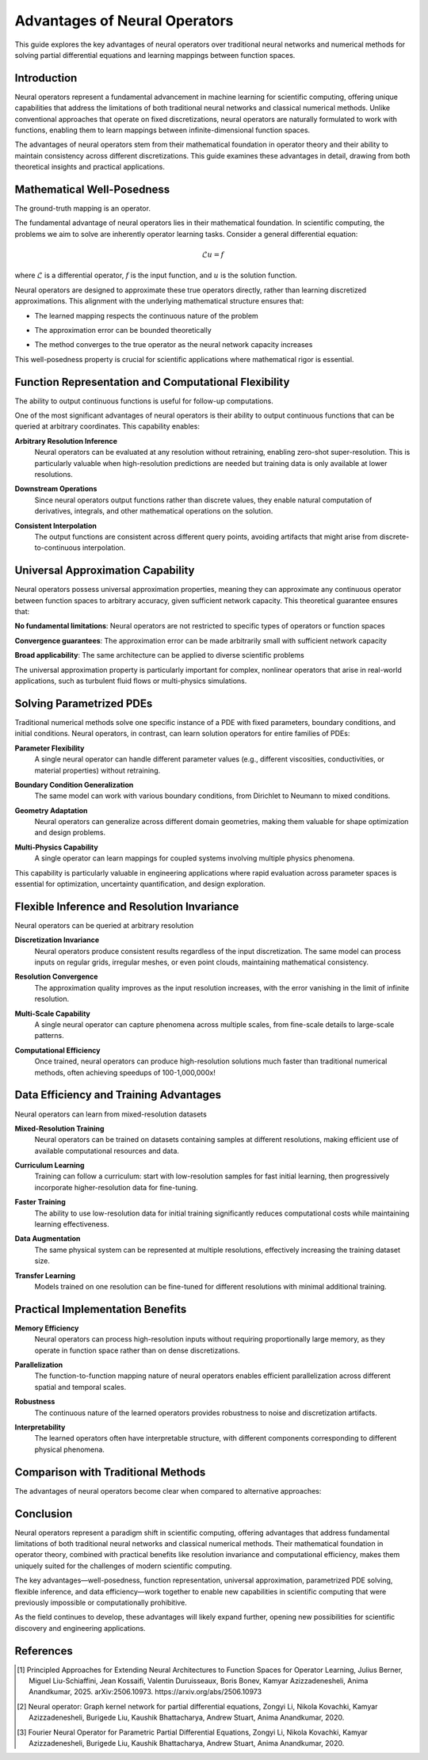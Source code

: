 .. _neural_op_advantages:

===============================
Advantages of Neural Operators
===============================

This guide explores the key advantages of neural operators over traditional 
neural networks and numerical methods for solving partial differential equations 
and learning mappings between function spaces.

Introduction
============

Neural operators represent a fundamental advancement in machine learning for 
scientific computing, offering unique capabilities that address the limitations 
of both traditional neural networks and classical numerical methods. 
Unlike conventional approaches that operate on fixed discretizations, 
neural operators are naturally formulated to work with functions, 
enabling them to learn mappings between infinite-dimensional function spaces.

The advantages of neural operators stem from their mathematical foundation in 
operator theory and their ability to maintain consistency across different discretizations. 
This guide examines these advantages in detail, drawing from both theoretical insights 
and practical applications.

.. raw:: html

   <div style="margin-top: 3em;"></div>

Mathematical Well-Posedness
===========================

The ground-truth mapping is an operator.

The fundamental advantage of neural operators lies in their mathematical foundation. 
In scientific computing, the problems we aim to solve are inherently operator learning tasks. 
Consider a general differential equation:

.. math::
    \mathcal{L}u = f

where :math:`\mathcal{L}` is a differential operator, :math:`f` is the input function, 
and :math:`u` is the solution function. 

Neural operators are designed to approximate these true operators directly, 
rather than learning discretized approximations. 
This alignment with the underlying mathematical structure ensures that:

- The learned mapping respects the continuous nature of the problem

.. raw:: html

   <div style="margin-top: 1em;"></div>

- The approximation error can be bounded theoretically

.. raw:: html

   <div style="margin-top: 1em;"></div>

- The method converges to the true operator as the neural network capacity increases

This well-posedness property is crucial for scientific applications where 
mathematical rigor is essential.

.. raw:: html

   <div style="margin-top: 3em;"></div>

Function Representation and Computational Flexibility
====================================================

The ability to output continuous functions is useful for follow-up computations.

One of the most significant advantages of neural operators is their ability 
to output continuous functions that can be queried at arbitrary coordinates. 
This capability enables:

**Arbitrary Resolution Inference**
    Neural operators can be evaluated at any resolution without retraining, 
    enabling zero-shot super-resolution. This is particularly valuable when 
    high-resolution predictions are needed but training data is only available at 
    lower resolutions.

.. raw:: html

   <div style="margin-top: 2em;"></div>

**Downstream Operations**
    Since neural operators output functions rather than discrete values, 
    they enable natural computation of derivatives, integrals, and other mathematical 
    operations on the solution.

.. raw:: html

   <div style="margin-top: 2em;"></div>

**Consistent Interpolation**
    The output functions are consistent across different query points, 
    avoiding artifacts that might arise from discrete-to-continuous interpolation.



.. raw:: html

   <div style="margin-top: 3em;"></div>

Universal Approximation Capability
===================================

Neural operators possess universal approximation properties, meaning they can 
approximate any continuous operator between function spaces to arbitrary accuracy, 
given sufficient network capacity. This theoretical guarantee ensures that:

**No fundamental limitations**: Neural operators are not restricted to specific 
types of operators or function spaces

.. raw:: html

   <div style="margin-top: 2em;"></div>

**Convergence guarantees**: The approximation error can be made arbitrarily 
small with sufficient network capacity

.. raw:: html

   <div style="margin-top: 2em;"></div>

**Broad applicability**: The same architecture can be applied to diverse 
scientific problems

The universal approximation property is particularly important for complex, 
nonlinear operators that arise in real-world applications, such as turbulent 
fluid flows or multi-physics simulations.

.. raw:: html

   <div style="margin-top: 3em;"></div>

Solving Parametrized PDEs
=========================

Traditional numerical methods solve one specific instance of a PDE with fixed parameters, 
boundary conditions, and initial conditions. Neural operators, in contrast, 
can learn solution operators for entire families of PDEs:

**Parameter Flexibility**
    A single neural operator can handle different parameter values 
    (e.g., different viscosities, conductivities, or material properties) without retraining.

.. raw:: html

   <div style="margin-top: 2em;"></div>

**Boundary Condition Generalization**
    The same model can work with various boundary conditions, from Dirichlet to Neumann 
    to mixed conditions.

.. raw:: html

   <div style="margin-top: 2em;"></div>

**Geometry Adaptation**
    Neural operators can generalize across different domain geometries, 
    making them valuable for shape optimization and design problems.

.. raw:: html

   <div style="margin-top: 2em;"></div>

**Multi-Physics Capability**
    A single operator can learn mappings for coupled systems involving multiple 
    physics phenomena.

This capability is particularly valuable in engineering applications where rapid 
evaluation across parameter spaces is essential for optimization, uncertainty 
quantification, and design exploration.

.. raw:: html

   <div style="margin-top: 3em;"></div>

Flexible Inference and Resolution Invariance
============================================

Neural operators can be queried at arbitrary resolution

**Discretization Invariance**
    Neural operators produce consistent results regardless of the input discretization. 
    The same model can process inputs on regular grids, irregular meshes, or even 
    point clouds, maintaining mathematical consistency.

.. raw:: html

   <div style="margin-top: 2em;"></div>

**Resolution Convergence**
    The approximation quality improves as the input resolution increases, with the 
    error vanishing in the limit of infinite resolution.

.. raw:: html

   <div style="margin-top: 2em;"></div>

**Multi-Scale Capability**
    A single neural operator can capture phenomena across multiple scales, 
    from fine-scale details to large-scale patterns.

.. raw:: html

   <div style="margin-top: 2em;"></div>

**Computational Efficiency**
    Once trained, neural operators can produce high-resolution solutions much 
    faster than traditional numerical methods, often achieving speedups of 100-1,000,000x!


.. raw:: html

   <div style="margin-top: 3em;"></div>

Data Efficiency and Training Advantages
=======================================

Neural operators can learn from mixed-resolution datasets

**Mixed-Resolution Training**
    Neural operators can be trained on datasets containing samples at different resolutions, 
    making efficient use of available computational resources and data.

.. raw:: html

   <div style="margin-top: 2em;"></div>

**Curriculum Learning**
    Training can follow a curriculum: start with low-resolution samples for fast 
    initial learning, then progressively incorporate higher-resolution data for fine-tuning.

.. raw:: html

   <div style="margin-top: 2em;"></div>

**Faster Training**
    The ability to use low-resolution data for initial training significantly 
    reduces computational costs while maintaining learning effectiveness.

.. raw:: html

   <div style="margin-top: 2em;"></div>

**Data Augmentation**
    The same physical system can be represented at multiple resolutions, 
    effectively increasing the training dataset size.

.. raw:: html

   <div style="margin-top: 2em;"></div>

**Transfer Learning**
    Models trained on one resolution can be fine-tuned for different resolutions 
    with minimal additional training.

.. raw:: html

   <div style="margin-top: 3em;"></div>

Practical Implementation Benefits
=================================

**Memory Efficiency**
    Neural operators can process high-resolution inputs without requiring 
    proportionally large memory, as they operate in function space rather than on dense 
    discretizations.

.. raw:: html

   <div style="margin-top: 2em;"></div>

**Parallelization**
    The function-to-function mapping nature of neural operators enables efficient 
    parallelization across different spatial and temporal scales.

.. raw:: html

   <div style="margin-top: 2em;"></div>

**Robustness**
    The continuous nature of the learned operators provides robustness to noise and 
    discretization artifacts.

.. raw:: html

   <div style="margin-top: 2em;"></div>

**Interpretability**
    The learned operators often have interpretable structure, with different components 
    corresponding to different physical phenomena.

.. raw:: html

   <div style="margin-top: 3em;"></div>

Comparison with Traditional Methods
===================================

The advantages of neural operators become clear when compared to alternative approaches:

 ========================================== ======================================
  Traditional Neural Networks               Neural Operators
 ========================================== ======================================
  Fixed discretization                     Resolution-invariant
  Vector-to-vector mapping                 Function-to-function mapping
  Limited generalization                   Universal approximation
  Resolution-dependent training            Mixed-resolution training
  Discrete outputs                         Continuous function outputs
  Single problem instance                  Parametrized family of problems
 ========================================== ======================================

 ========================================== ======================================
  Traditional Numerical Methods            Neural Operators
 ========================================== ======================================
  Solve one instance                       Learn solution operators
  Require explicit PDE form                Black-box, data-driven
  Slow on fine grids                       Fast at all resolutions
  High computational cost                  Fast inference after training
  Parameter-specific                       Parameter-agnostic
 ========================================== ======================================

.. raw:: html

   <div style="margin-top: 3em;"></div>


Conclusion
==========

Neural operators represent a paradigm shift in scientific computing, offering advantages 
that address fundamental limitations of both traditional neural networks and classical 
numerical methods. Their mathematical foundation in operator theory, combined with 
practical benefits like resolution invariance and computational efficiency, 
makes them uniquely suited for the challenges of modern scientific computing.

The key advantages—well-posedness, function representation, universal approximation, 
parametrized PDE solving, flexible inference, and data efficiency—work together to 
enable new capabilities in scientific computing that were previously impossible or 
computationally prohibitive.

As the field continues to develop, these advantages will likely expand further,
opening new possibilities for scientific discovery and engineering applications.

.. raw:: html

   <div style="margin-top: 3em;"></div>

References
==========

.. [1] Principled Approaches for Extending Neural Architectures to Function Spaces for Operator Learning,
       Julius Berner, Miguel Liu-Schiaffini, Jean Kossaifi, Valentin Duruisseaux, 
       Boris Bonev, Kamyar Azizzadenesheli, Anima Anandkumar, 2025.
       arXiv:2506.10973. https://arxiv.org/abs/2506.10973

.. raw:: html

   <div style="margin-top: 1em;"></div>

.. [2] Neural operator: Graph kernel network for partial differential equations,
       Zongyi Li, Nikola Kovachki, Kamyar Azizzadenesheli, Burigede Liu, 
       Kaushik Bhattacharya, Andrew Stuart, Anima Anandkumar, 2020.

.. raw:: html

   <div style="margin-top: 1em;"></div>

.. [3] Fourier Neural Operator for Parametric Partial Differential Equations,
       Zongyi Li, Nikola Kovachki, Kamyar Azizzadenesheli, Burigede Liu, 
       Kaushik Bhattacharya, Andrew Stuart, Anima Anandkumar, 2020.

